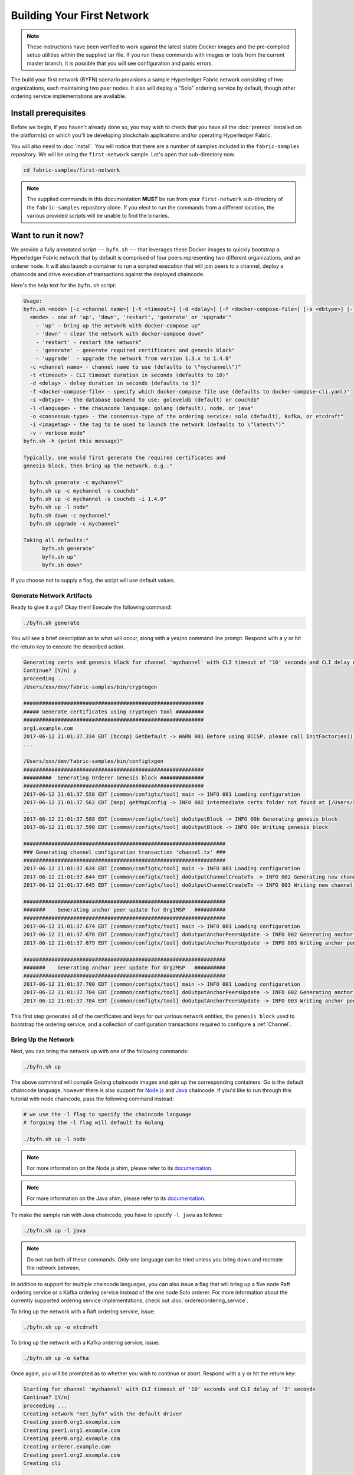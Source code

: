 Building Your First Network
===========================

.. note:: These instructions have been verified to work against the
          latest stable Docker images and the pre-compiled
          setup utilities within the supplied tar file. If you run
          these commands with images or tools from the current master
          branch, it is possible that you will see configuration and panic
          errors.

The build your first network (BYFN) scenario provisions a sample Hyperledger
Fabric network consisting of two organizations, each maintaining two peer
nodes. It also will deploy a "Solo" ordering service by default, though other
ordering service implementations are available.

Install prerequisites
---------------------

Before we begin, if you haven't already done so, you may wish to check that
you have all the :doc:`prereqs` installed on the platform(s) on which you'll be
developing blockchain applications and/or operating Hyperledger Fabric.

You will also need to :doc:`install`. You will notice that there are a number of
samples included in the ``fabric-samples`` repository. We will be using the
``first-network`` sample. Let's open that sub-directory now.

.. code:: bash

  cd fabric-samples/first-network

.. note:: The supplied commands in this documentation **MUST** be run from your
          ``first-network`` sub-directory of the ``fabric-samples`` repository
          clone.  If you elect to run the commands from a different location,
          the various provided scripts will be unable to find the binaries.

Want to run it now?
-------------------

We provide a fully annotated script --- ``byfn.sh`` --- that leverages these Docker
images to quickly bootstrap a Hyperledger Fabric network that by default is
comprised of four peers representing two different organizations, and an orderer
node. It will also launch a container to run a scripted execution that will join
peers to a channel, deploy a chaincode and drive execution of transactions
against the deployed chaincode.

Here's the help text for the ``byfn.sh`` script:

.. code:: bash

  Usage:
  byfn.sh <mode> [-c <channel name>] [-t <timeout>] [-d <delay>] [-f <docker-compose-file>] [-s <dbtype>] [-l <language>] [-o <consensus-type>] [-i <imagetag>] [-v]"
    <mode> - one of 'up', 'down', 'restart', 'generate' or 'upgrade'"
      - 'up' - bring up the network with docker-compose up"
      - 'down' - clear the network with docker-compose down"
      - 'restart' - restart the network"
      - 'generate' - generate required certificates and genesis block"
      - 'upgrade'  - upgrade the network from version 1.3.x to 1.4.0"
    -c <channel name> - channel name to use (defaults to \"mychannel\")"
    -t <timeout> - CLI timeout duration in seconds (defaults to 10)"
    -d <delay> - delay duration in seconds (defaults to 3)"
    -f <docker-compose-file> - specify which docker-compose file use (defaults to docker-compose-cli.yaml)"
    -s <dbtype> - the database backend to use: goleveldb (default) or couchdb"
    -l <language> - the chaincode language: golang (default), node, or java"
    -o <consensus-type> - the consensus-type of the ordering service: solo (default), kafka, or etcdraft"
    -i <imagetag> - the tag to be used to launch the network (defaults to \"latest\")"
    -v - verbose mode"
  byfn.sh -h (print this message)"

  Typically, one would first generate the required certificates and
  genesis block, then bring up the network. e.g.:"

    byfn.sh generate -c mychannel"
    byfn.sh up -c mychannel -s couchdb"
    byfn.sh up -c mychannel -s couchdb -i 1.4.0"
    byfn.sh up -l node"
    byfn.sh down -c mychannel"
    byfn.sh upgrade -c mychannel"

  Taking all defaults:"
  	byfn.sh generate"
  	byfn.sh up"
  	byfn.sh down"

If you choose not to supply a flag, the script will use default values.

Generate Network Artifacts
^^^^^^^^^^^^^^^^^^^^^^^^^^

Ready to give it a go? Okay then! Execute the following command:

.. code:: bash

  ./byfn.sh generate

You will see a brief description as to what will occur, along with a yes/no command line
prompt. Respond with a ``y`` or hit the return key to execute the described action.

.. code:: bash

  Generating certs and genesis block for channel 'mychannel' with CLI timeout of '10' seconds and CLI delay of '3' seconds
  Continue? [Y/n] y
  proceeding ...
  /Users/xxx/dev/fabric-samples/bin/cryptogen

  ##########################################################
  ##### Generate certificates using cryptogen tool #########
  ##########################################################
  org1.example.com
  2017-06-12 21:01:37.334 EDT [bccsp] GetDefault -> WARN 001 Before using BCCSP, please call InitFactories(). Falling back to bootBCCSP.
  ...

  /Users/xxx/dev/fabric-samples/bin/configtxgen
  ##########################################################
  #########  Generating Orderer Genesis block ##############
  ##########################################################
  2017-06-12 21:01:37.558 EDT [common/configtx/tool] main -> INFO 001 Loading configuration
  2017-06-12 21:01:37.562 EDT [msp] getMspConfig -> INFO 002 intermediate certs folder not found at [/Users/xxx/dev/byfn/crypto-config/ordererOrganizations/example.com/msp/intermediatecerts]. Skipping.: [stat /Users/xxx/dev/byfn/crypto-config/ordererOrganizations/example.com/msp/intermediatecerts: no such file or directory]
  ...
  2017-06-12 21:01:37.588 EDT [common/configtx/tool] doOutputBlock -> INFO 00b Generating genesis block
  2017-06-12 21:01:37.590 EDT [common/configtx/tool] doOutputBlock -> INFO 00c Writing genesis block

  #################################################################
  ### Generating channel configuration transaction 'channel.tx' ###
  #################################################################
  2017-06-12 21:01:37.634 EDT [common/configtx/tool] main -> INFO 001 Loading configuration
  2017-06-12 21:01:37.644 EDT [common/configtx/tool] doOutputChannelCreateTx -> INFO 002 Generating new channel configtx
  2017-06-12 21:01:37.645 EDT [common/configtx/tool] doOutputChannelCreateTx -> INFO 003 Writing new channel tx

  #################################################################
  #######    Generating anchor peer update for Org1MSP   ##########
  #################################################################
  2017-06-12 21:01:37.674 EDT [common/configtx/tool] main -> INFO 001 Loading configuration
  2017-06-12 21:01:37.678 EDT [common/configtx/tool] doOutputAnchorPeersUpdate -> INFO 002 Generating anchor peer update
  2017-06-12 21:01:37.679 EDT [common/configtx/tool] doOutputAnchorPeersUpdate -> INFO 003 Writing anchor peer update

  #################################################################
  #######    Generating anchor peer update for Org2MSP   ##########
  #################################################################
  2017-06-12 21:01:37.700 EDT [common/configtx/tool] main -> INFO 001 Loading configuration
  2017-06-12 21:01:37.704 EDT [common/configtx/tool] doOutputAnchorPeersUpdate -> INFO 002 Generating anchor peer update
  2017-06-12 21:01:37.704 EDT [common/configtx/tool] doOutputAnchorPeersUpdate -> INFO 003 Writing anchor peer update

This first step generates all of the certificates and keys for our various
network entities, the ``genesis block`` used to bootstrap the ordering service,
and a collection of configuration transactions required to configure a
:ref:`Channel`.

Bring Up the Network
^^^^^^^^^^^^^^^^^^^^

Next, you can bring the network up with one of the following commands:

.. code:: bash

  ./byfn.sh up

The above command will compile Golang chaincode images and spin up the corresponding
containers. Go is the default chaincode language, however there is also support
for `Node.js <https://fabric-shim.github.io/>`_ and `Java <https://fabric-chaincode-java.github.io/>`_
chaincode. If you'd like to run through this tutorial with node chaincode, pass
the following command instead:

.. code:: bash

  # we use the -l flag to specify the chaincode language
  # forgoing the -l flag will default to Golang

  ./byfn.sh up -l node

.. note:: For more information on the Node.js shim, please refer to its
          `documentation <https://fabric-shim.github.io/ChaincodeInterface.html>`_.

.. note:: For more information on the Java shim, please refer to its
          `documentation <https://fabric-chaincode-java.github.io/org/hyperledger/fabric/shim/Chaincode.html>`_.

Тo make the sample run with Java chaincode, you have to specify ``-l java`` as follows:

.. code:: bash

  ./byfn.sh up -l java

.. note:: Do not run both of these commands. Only one language can be tried unless
          you bring down and recreate the network between.

In addition to support for multiple chaincode languages, you can also issue a
flag that will bring up a five node Raft ordering service or a Kafka ordering
service instead of the one node Solo orderer. For more information about the
currently supported ordering service implementations, check out :doc:`orderer/ordering_service`.

To bring up the network with a Raft ordering service, issue:

.. code:: bash

  ./byfn.sh up -o etcdraft

To bring up the network with a Kafka ordering service, issue:

.. code:: bash

  ./byfn.sh up -o kafka

Once again, you will be prompted as to whether you wish to continue or abort.
Respond with a ``y`` or hit the return key:

.. code:: bash

  Starting for channel 'mychannel' with CLI timeout of '10' seconds and CLI delay of '3' seconds
  Continue? [Y/n]
  proceeding ...
  Creating network "net_byfn" with the default driver
  Creating peer0.org1.example.com
  Creating peer1.org1.example.com
  Creating peer0.org2.example.com
  Creating orderer.example.com
  Creating peer1.org2.example.com
  Creating cli


   ____    _____      _      ____    _____
  / ___|  |_   _|    / \    |  _ \  |_   _|
  \___ \    | |     / _ \   | |_) |   | |
   ___) |   | |    / ___ \  |  _ <    | |
  |____/    |_|   /_/   \_\ |_| \_\   |_|

  Channel name : mychannel
  Creating channel...

The logs will continue from there. This will launch all of the containers, and
then drive a complete end-to-end application scenario. Upon successful
completion, it should report the following in your terminal window:

.. code:: bash

    Query Result: 90
    2017-05-16 17:08:15.158 UTC [main] main -> INFO 008 Exiting.....
    ===================== Query successful on peer1.org2 on channel 'mychannel' =====================

    ===================== All GOOD, BYFN execution completed =====================


     _____   _   _   ____
    | ____| | \ | | |  _ \
    |  _|   |  \| | | | | |
    | |___  | |\  | | |_| |
    |_____| |_| \_| |____/

You can scroll through these logs to see the various transactions. If you don't
get this result, then jump down to the :ref:`Troubleshoot` section and let's see
whether we can help you discover what went wrong.

Bring Down the Network
^^^^^^^^^^^^^^^^^^^^^^

Finally, let's bring it all down so we can explore the network setup one step
at a time. The following will kill your containers, remove the crypto material
and four artifacts, and delete the chaincode images from your Docker Registry:

.. code:: bash

  ./byfn.sh down

Once again, you will be prompted to continue, respond with a ``y`` or hit the return key:

.. code:: bash

  Stopping with channel 'mychannel' and CLI timeout of '10'
  Continue? [Y/n] y
  proceeding ...
  WARNING: The CHANNEL_NAME variable is not set. Defaulting to a blank string.
  WARNING: The TIMEOUT variable is not set. Defaulting to a blank string.
  Removing network net_byfn
  468aaa6201ed
  ...
  Untagged: dev-peer1.org2.example.com-mycc-1.0:latest
  Deleted: sha256:ed3230614e64e1c83e510c0c282e982d2b06d148b1c498bbdcc429e2b2531e91
  ...

If you'd like to learn more about the underlying tooling and bootstrap mechanics,
continue reading.  In these next sections we'll walk through the various steps
and requirements to build a fully-functional Hyperledger Fabric network.

.. note:: The manual steps outlined below assume that the ``FABRIC_LOGGING_SPEC`` in
          the ``cli`` container is set to ``DEBUG``. You can set this by modifying
          the ``docker-compose-cli.yaml`` file in the ``first-network`` directory.
          e.g.

          .. code::

            cli:
              container_name: cli
              image: hyperledger/fabric-tools:$IMAGE_TAG
              tty: true
              stdin_open: true
              environment:
                - GOPATH=/opt/gopath
                - CORE_VM_ENDPOINT=unix:///host/var/run/docker.sock
                - FABRIC_LOGGING_SPEC=DEBUG
                #- FABRIC_LOGGING_SPEC=INFO

Crypto Generator
----------------

We will use the ``cryptogen`` tool to generate the cryptographic material
(x509 certs and signing keys) for our various network entities.  These certificates are
representative of identities, and they allow for sign/verify authentication to
take place as our entities communicate and transact.

How does it work?
^^^^^^^^^^^^^^^^^

Cryptogen consumes a file --- ``crypto-config.yaml`` --- that contains the network
topology and allows us to generate a set of certificates and keys for both the
Organizations and the components that belong to those Organizations.  Each
Organization is provisioned a unique root certificate (``ca-cert``) that binds
specific components (peers and orderers) to that Org.  By assigning each
Organization a unique CA certificate, we are mimicking a typical network where
a participating :ref:`Member` would use its own Certificate Authority.
Transactions and communications within Hyperledger Fabric are signed by an
entity's private key (``keystore``), and then verified by means of a public
key (``signcerts``).

You will notice a ``count`` variable within this file. We use this to specify
the number of peers per Organization; in our case there are two peers per Org.
We won't delve into the minutiae of `x.509 certificates and public key
infrastructure <https://en.wikipedia.org/wiki/Public_key_infrastructure>`_
right now. If you're interested, you can peruse these topics on your own time.

After we run the ``cryptogen`` tool, the generated certificates and keys will be
saved to a folder titled ``crypto-config``. Note that the ``crypto-config.yaml``
file lists five orderers as being tied to the orderer organization. While the
``cryptogen`` tool will create certificates for all five of these orderers, unless
the Raft or Kafka ordering services are being used, only one of these orderers
will be used in a Solo ordering service implementation and be used to create the
system channel and ``mychannel``.

Configuration Transaction Generator
-----------------------------------

The ``configtxgen`` tool is used to create four configuration artifacts:

  * orderer ``genesis block``,
  * channel ``configuration transaction``,
  * and two ``anchor peer transactions`` - one for each Peer Org.

Please see :doc:`commands/configtxgen` for a complete description of this tool's functionality.

The orderer block is the :ref:`Genesis-Block` for the ordering service, and the
channel configuration transaction file is broadcast to the orderer at :ref:`Channel` creation
time.  The anchor peer transactions, as the name might suggest, specify each
Org's :ref:`Anchor-Peer` on this channel.

How does it work?
^^^^^^^^^^^^^^^^^

Configtxgen consumes a file - ``configtx.yaml`` - that contains the definitions
for the sample network. There are three members - one Orderer Org (``OrdererOrg``)
and two Peer Orgs (``Org1`` & ``Org2``) each managing and maintaining two peer nodes.
This file also specifies a consortium - ``SampleConsortium`` - consisting of our
two Peer Orgs.  Pay specific attention to the "Profiles" section at the bottom of
this file. You will notice that we have several unique profiles. A few are worth
noting:

* ``TwoOrgsOrdererGenesis``: generates the genesis block for a Solo ordering
  service.

* ``SampleMultiNodeEtcdRaft``: generates the genesis block for a Raft ordering
  service. Only used if you issue the ``-o`` flag and specify ``etcdraft``.

* ``SampleDevModeKafka``: generates the genesis block for a Kafka ordering
  service. Only used if you issue the ``-o`` flag and specify ``kafka``.

* ``TwoOrgsChannel``: generates the genesis block for our channel, ``mychannel``.

These headers are important, as we will pass them in as arguments when we create
our artifacts.

.. note:: Notice that our ``SampleConsortium`` is defined in
          the system-level profile and then referenced by
          our channel-level profile.  Channels exist within
          the purview of a consortium, and all consortia
          must be defined in the scope of the network at
          large.

This file also contains two additional specifications that are worth
noting. Firstly, we specify the anchor peers for each Peer Org
(``peer0.org1.example.com`` & ``peer0.org2.example.com``).  Secondly, we point to
the location of the MSP directory for each member, in turn allowing us to store the
root certificates for each Org in the orderer genesis block.  This is a critical
concept. Now any network entity communicating with the ordering service can have
its digital signature verified.

Run the tools
-------------

You can manually generate the certificates/keys and the various configuration
artifacts using the ``configtxgen`` and ``cryptogen`` commands. Alternately,
you could try to adapt the byfn.sh script to accomplish your objectives.

Manually generate the artifacts
^^^^^^^^^^^^^^^^^^^^^^^^^^^^^^^

You can refer to the ``generateCerts`` function in the byfn.sh script for the
commands necessary to generate the certificates that will be used for your
network configuration as defined in the ``crypto-config.yaml`` file. However,
for the sake of convenience, we will also provide a reference here.

First let's run the ``cryptogen`` tool.  Our binary is in the ``bin``
directory, so we need to provide the relative path to where the tool resides.

.. code:: bash

    ../bin/cryptogen generate --config=./crypto-config.yaml

You should see the following in your terminal:

.. code:: bash

  org1.example.com
  org2.example.com

The certs and keys (i.e. the MSP material) will be output into a directory - ``crypto-config`` -
at the root of the ``first-network`` directory.

Next, we need to tell the ``configtxgen`` tool where to look for the
``configtx.yaml`` file that it needs to ingest.  We will tell it look in our
present working directory:

.. code:: bash

    export FABRIC_CFG_PATH=$PWD

Then, we'll invoke the ``configtxgen`` tool to create the orderer genesis block:

.. code:: bash

    ../bin/configtxgen -profile TwoOrgsOrdererGenesis -channelID byfn-sys-channel -outputBlock ./channel-artifacts/genesis.block

To output a genesis block for a Raft ordering service, this command should be:

.. code:: bash

  ../bin/configtxgen -profile SampleMultiNodeEtcdRaft -channelID byfn-sys-channel -outputBlock ./channel-artifacts/genesis.block

Note the ``SampleMultiNodeEtcdRaft`` profile being used here.

To output a genesis block for a Kafka ordering service, issue:

.. code:: bash

  ../bin/configtxgen -profile SampleDevModeKafka -channelID byfn-sys-channel -outputBlock ./channel-artifacts/genesis.block

If you are not using Raft or Kafka, you should see an output similar to the
following:

.. code:: bash

  2017-10-26 19:21:56.301 EDT [common/tools/configtxgen] main -> INFO 001 Loading configuration
  2017-10-26 19:21:56.309 EDT [common/tools/configtxgen] doOutputBlock -> INFO 002 Generating genesis block
  2017-10-26 19:21:56.309 EDT [common/tools/configtxgen] doOutputBlock -> INFO 003 Writing genesis block

.. note:: The orderer genesis block and the subsequent artifacts we are about to create
          will be output into the ``channel-artifacts`` directory at the root of this
          project. The `channelID` in the above command is the name of the system channel.

.. _createchanneltx:

Create a Channel Configuration Transaction
^^^^^^^^^^^^^^^^^^^^^^^^^^^^^^^^^^^^^^^^^^

Next, we need to create the channel transaction artifact. Be sure to replace ``$CHANNEL_NAME`` or
set ``CHANNEL_NAME`` as an environment variable that can be used throughout these instructions:

.. code:: bash

    # The channel.tx artifact contains the definitions for our sample channel

    export CHANNEL_NAME=mychannel  && ../bin/configtxgen -profile TwoOrgsChannel -outputCreateChannelTx ./channel-artifacts/channel.tx -channelID $CHANNEL_NAME

Note that you don't have to issue a special command for the channel if you are
using a Raft or Kafka ordering service. The ``TwoOrgsChannel`` profile will use
the ordering service configuration you specified when creating the genesis block
for the network.

If you are not using a Raft or Kafka ordering service, you should see an output
similar to the following in your terminal:

.. code:: bash

  2017-10-26 19:24:05.324 EDT [common/tools/configtxgen] main -> INFO 001 Loading configuration
  2017-10-26 19:24:05.329 EDT [common/tools/configtxgen] doOutputChannelCreateTx -> INFO 002 Generating new channel configtx
  2017-10-26 19:24:05.329 EDT [common/tools/configtxgen] doOutputChannelCreateTx -> INFO 003 Writing new channel tx

Next, we will define the anchor peer for Org1 on the channel that we are
constructing. Again, be sure to replace ``$CHANNEL_NAME`` or set the environment
variable for the following commands.  The terminal output will mimic that of the
channel transaction artifact:

.. code:: bash

    ../bin/configtxgen -profile TwoOrgsChannel -outputAnchorPeersUpdate ./channel-artifacts/Org1MSPanchors.tx -channelID $CHANNEL_NAME -asOrg Org1MSP

Now, we will define the anchor peer for Org2 on the same channel:

.. code:: bash

    ../bin/configtxgen -profile TwoOrgsChannel -outputAnchorPeersUpdate ./channel-artifacts/Org2MSPanchors.tx -channelID $CHANNEL_NAME -asOrg Org2MSP

Start the network
-----------------

.. note:: If you ran the ``byfn.sh`` example above previously, be sure that you
          have brought down the test network before you proceed (see
          `Bring Down the Network`_).

We will leverage a script to spin up our network. The
docker-compose file references the images that we have previously downloaded,
and bootstraps the orderer with our previously generated ``genesis.block``.

We want to go through the commands manually in order to expose the
syntax and functionality of each call.

First let's start our network:

.. code:: bash

    docker-compose -f docker-compose-cli.yaml up -d

If you want to see the realtime logs for your network, then do not supply the ``-d`` flag.
If you let the logs stream, then you will need to open a second terminal to execute the CLI calls.

.. _peerenvvars:

Create & Join Channel
^^^^^^^^^^^^^^^^^^^^^

Recall that we created the channel configuration transaction using the
``configtxgen`` tool in the :ref:`createchanneltx` section, above. You can
repeat that process to create additional channel configuration transactions,
using the same or different profiles in the ``configtx.yaml`` that you pass
to the ``configtxgen`` tool. Then you can repeat the process defined in this
section to establish those other channels in your network.

We will enter the CLI container using the ``docker exec`` command:

.. code:: bash

        docker exec -it cli bash

If successful you should see the following:

.. code:: bash

        root@0d78bb69300d:/opt/gopath/src/github.com/hyperledger/fabric/peer#

For the following CLI commands against ``peer0.org1.example.com`` to work, we need
to preface our commands with the four environment variables given below.  These
variables for ``peer0.org1.example.com`` are baked into the CLI container,
therefore we can operate without passing them. **HOWEVER**, if you want to send
calls to other peers or the orderer, keep the CLI container defaults targeting
``peer0.org1.example.com``, but override the environment variables as seen in the
example below when you make any CLI calls:

.. code:: bash

    # Environment variables for PEER0

    CORE_PEER_MSPCONFIGPATH=/opt/gopath/src/github.com/hyperledger/fabric/peer/crypto/peerOrganizations/org1.example.com/users/Admin@org1.example.com/msp
    CORE_PEER_ADDRESS=peer0.org1.example.com:7051
    CORE_PEER_LOCALMSPID="Org1MSP"
    CORE_PEER_TLS_ROOTCERT_FILE=/opt/gopath/src/github.com/hyperledger/fabric/peer/crypto/peerOrganizations/org1.example.com/peers/peer0.org1.example.com/tls/ca.crt

Next, we are going to pass in the generated channel configuration transaction
artifact that we created in the :ref:`createchanneltx` section (we called
it ``channel.tx``) to the orderer as part of the create channel request.

We specify our channel name with the ``-c`` flag and our channel configuration
transaction with the ``-f`` flag. In this case it is ``channel.tx``, however
you can mount your own configuration transaction with a different name.  Once again
we will set the ``CHANNEL_NAME`` environment variable within our CLI container so that
we don't have to explicitly pass this argument. Channel names must be all lower
case, less than 250 characters long and match the regular expression
``[a-z][a-z0-9.-]*``.

.. code:: bash

        export CHANNEL_NAME=mychannel

        # the channel.tx file is mounted in the channel-artifacts directory within your CLI container
        # as a result, we pass the full path for the file
        # we also pass the path for the orderer ca-cert in order to verify the TLS handshake
        # be sure to export or replace the $CHANNEL_NAME variable appropriately

        peer channel create -o orderer.example.com:7050 -c $CHANNEL_NAME -f ./channel-artifacts/channel.tx --tls --cafile /opt/gopath/src/github.com/hyperledger/fabric/peer/crypto/ordererOrganizations/example.com/orderers/orderer.example.com/msp/tlscacerts/tlsca.example.com-cert.pem

.. note:: Notice the ``--cafile`` that we pass as part of this command.  It is
          the local path to the orderer's root cert, allowing us to verify the
          TLS handshake.

This command returns a genesis block - ``<CHANNEL_NAME.block>`` - which we will use to join the channel.
It contains the configuration information specified in ``channel.tx``  If you have not
made any modifications to the default channel name, then the command will return you a
proto titled ``mychannel.block``.

.. note:: You will remain in the CLI container for the remainder of
          these manual commands. You must also remember to preface all commands
          with the corresponding environment variables when targeting a peer other than
          ``peer0.org1.example.com``.

Now let's join ``peer0.org1.example.com`` to the channel.

.. code:: bash

        # By default, this joins ``peer0.org1.example.com`` only
        # the <CHANNEL_NAME.block> was returned by the previous command
        # if you have not modified the channel name, you will join with mychannel.block
        # if you have created a different channel name, then pass in the appropriately named block

         peer channel join -b mychannel.block

You can make other peers join the channel as necessary by making appropriate
changes in the four environment variables we used in the :ref:`peerenvvars`
section, above.

Rather than join every peer, we will simply join ``peer0.org2.example.com`` so that
we can properly update the anchor peer definitions in our channel.  Since we are
overriding the default environment variables baked into the CLI container, this full
command will be the following:

.. code:: bash

  CORE_PEER_MSPCONFIGPATH=/opt/gopath/src/github.com/hyperledger/fabric/peer/crypto/peerOrganizations/org2.example.com/users/Admin@org2.example.com/msp CORE_PEER_ADDRESS=peer0.org2.example.com:9051 CORE_PEER_LOCALMSPID="Org2MSP" CORE_PEER_TLS_ROOTCERT_FILE=/opt/gopath/src/github.com/hyperledger/fabric/peer/crypto/peerOrganizations/org2.example.com/peers/peer0.org2.example.com/tls/ca.crt peer channel join -b mychannel.block

Alternatively, you could choose to set these environment variables individually
rather than passing in the entire string.  Once they've been set, you simply need
to issue the ``peer channel join`` command again and the CLI container will act
on behalf of ``peer0.org2.example.com``.

Update the anchor peers
^^^^^^^^^^^^^^^^^^^^^^^

The following commands are channel updates and they will propagate to the definition
of the channel.  In essence, we adding additional configuration information on top
of the channel's genesis block.  Note that we are not modifying the genesis block, but
simply adding deltas into the chain that will define the anchor peers.

Update the channel definition to define the anchor peer for Org1 as ``peer0.org1.example.com``:

.. code:: bash

  peer channel update -o orderer.example.com:7050 -c $CHANNEL_NAME -f ./channel-artifacts/Org1MSPanchors.tx --tls --cafile /opt/gopath/src/github.com/hyperledger/fabric/peer/crypto/ordererOrganizations/example.com/orderers/orderer.example.com/msp/tlscacerts/tlsca.example.com-cert.pem

Now update the channel definition to define the anchor peer for Org2 as ``peer0.org2.example.com``.
Identically to the ``peer channel join`` command for the Org2 peer, we will need to
preface this call with the appropriate environment variables.

.. code:: bash

  CORE_PEER_MSPCONFIGPATH=/opt/gopath/src/github.com/hyperledger/fabric/peer/crypto/peerOrganizations/org2.example.com/users/Admin@org2.example.com/msp CORE_PEER_ADDRESS=peer0.org2.example.com:9051 CORE_PEER_LOCALMSPID="Org2MSP" CORE_PEER_TLS_ROOTCERT_FILE=/opt/gopath/src/github.com/hyperledger/fabric/peer/crypto/peerOrganizations/org2.example.com/peers/peer0.org2.example.com/tls/ca.crt peer channel update -o orderer.example.com:7050 -c $CHANNEL_NAME -f ./channel-artifacts/Org2MSPanchors.tx --tls --cafile /opt/gopath/src/github.com/hyperledger/fabric/peer/crypto/ordererOrganizations/example.com/orderers/orderer.example.com/msp/tlscacerts/tlsca.example.com-cert.pem

.. _install-define-chaincode:

Install and define a chaincode
^^^^^^^^^^^^^^^^^^^^^^^^^^^^^^

.. note:: We will utilize a simple existing chaincode. To learn how to write
          your own chaincode, see the :doc:`chaincode4ade` tutorial.

.. note:: These instructions use the Fabric chaincode lifecycle introduced as an
          Alpha feature in Fabric v2.0. If you would like to use the previous
          lifecycle to install and instantiate a chaincode, visit the v1.4
          version of the `Building your first network tutorial <https://hyperledger-fabric.readthedocs.io/en/release-1.4/build_network.html>`__.

Applications interact with the blockchain ledger through ``chaincode``.
Therefore we need to install a chaincode on every peer that will execute and
endorse our transactions. However, before we can interact with our chaincode,
the members of the channel need to agree on a chaincode definition that
establishes chaincode governance.

We need to package the chaincode before it can be installed on our peers. For
each package you create, you need to provide a chaincode package label as a
description of the chaincode. Use the following commands to package a sample
Go, Node.js or Java chaincode.

**Golang**

.. code:: bash

    # this packages a Golang chaincode.
    # make note of the --lang flag to indicate "golang" chaincode
    # for go chaincode --path takes the relative path from $GOPATH/src
    # The --label flag is used to create the package label
    peer lifecycle chaincode package mycc.tar.gz --path github.com/hyperledger/fabric-samples/chaincode/abstore/go/ --lang golang --label mycc_1

**Node.js**

.. code:: bash

    # this packages a Node.js chaincode
    # make note of the --lang flag to indicate "node" chaincode
    # for node chaincode --path takes the absolute path to the node.js chaincode
    # The --label flag is used to create the package label
    peer lifecycle chaincode package mycc.tar.gz --path /opt/gopath/src/github.com/hyperledger/fabric-samples/chaincode/abstore/node/ --lang node --label mycc_1

**Java**

.. code:: bash

    # this packages a java chaincode
    # make note of the --lang flag to indicate "java" chaincode
    # for java chaincode --path takes the absolute path to the java chaincode
    # The --label flag is used to create the package label
    peer lifecycle chaincode package mycc.tar.gz --path /opt/gopath/src/github.com/hyperledger/fabric-samples/chaincode/abstore/java/ --lang java --label mycc_1

Each of the above commands will create a chaincode package named ``mycc.tar.gz`,
which we can use to install the chaincode on our peers. Issue the following
command to install the package on peer0 of Org1.

.. code:: bash

    # this command installs a chaincode package on your peer
    peer lifecycle chaincode install mycc.tar.gz

A successful install command will return a chaincode package identifier. You
should see output similar to the following:

.. code:: bash

    2019-03-13 13:48:53.691 UTC [cli.lifecycle.chaincode] submitInstallProposal -> INFO 001 Installed remotely: response:<status:200 payload:"\nEmycc_1:3a8c52d70c36313cfebbaf09d8616e7a6318ababa01c7cbe40603c373bcfe173" >
    2019-03-13 13:48:53.691 UTC [cli.lifecycle.chaincode] submitInstallProposal -> INFO 002 Chaincode code package identifier: mycc_1:3a8c52d70c36313cfebbaf09d8616e7a6318ababa01c7cbe40603c373bcfe173

You can also find the chaincode package identifier by querying your peer for
information about the packages you have installed.

.. code:: bash

    # this returns the details of the packages installed on your peers
    peer lifecycle chaincode queryinstalled

The command above will return the same package identifier as the install command.
You should see output similar to the following:

.. code:: bash

      Get installed chaincodes on peer:
      Package ID: mycc_1:3a8c52d70c36313cfebbaf09d8616e7a6318ababa01c7cbe40603c373bcfe173, Label: mycc_1

We are going to need the package ID for future commands, so let's go ahead and
save it as an environment variable. Paste the package ID returned by the
`peer lifecycle chaincode queryinstalled` command into the command below. The
package ID may not be the same for all users, so you need to complete this step
using the package ID returned from your console.

.. code:: bash

   # Save the package ID as an environment variable.

   CC_PACKAGE_ID=mycc_1:3a8c52d70c36313cfebbaf09d8616e7a6318ababa01c7cbe40603c373bcfe173

The endorsement policy of ``mycc`` will be set to require endorsements from a
peer in both Org1 and Org2. Therefore, we also need to install the chaincode on
a peer in Org2.

Modify the following four environment variables to issue the install command
as Org2:

.. code:: bash

   # Environment variables for PEER0 in Org2

   CORE_PEER_MSPCONFIGPATH=/opt/gopath/src/github.com/hyperledger/fabric/peer/crypto/peerOrganizations/org2.example.com/users/Admin@org2.example.com/msp
   CORE_PEER_ADDRESS=peer0.org2.example.com:9051
   CORE_PEER_LOCALMSPID="Org2MSP"
   CORE_PEER_TLS_ROOTCERT_FILE=/opt/gopath/src/github.com/hyperledger/fabric/peer/crypto/peerOrganizations/org2.example.com/peers/peer0.org2.example.com/tls/ca.crt

Now install the chaincode package onto peer0 of Org2. The following command
will install the chaincode and return same identifier as the install command we
issued as Org1.

.. code:: bash

    # this installs a chaincode package on your peer
    peer lifecycle chaincode install mycc.tar.gz

After you install the package, you need to approve a chaincode definition
for your organization. The chaincode definition includes the important
parameters of chaincode governance, including the chaincode name and version.
The definition also includes the package identifier used to associate the
chaincode package installed on your peers with a chaincode definition approved
by your organization.

Because we set the environment variables to operate as Org2, we can use the
following command to approve a definition of the ``mycc`` chaincode for
Org2. The approval is distributed within each organization using gossip, so
the command does not need to target every peer within an organization.

.. code:: bash

    # this approves a chaincode definition for your org
    # make note of the --package-id flag that provides the package ID
    # use the --init-required flag to request the ``Init`` function be invoked to initialize the chaincode
    peer lifecycle chaincode approveformyorg --channelID $CHANNEL_NAME --name mycc --version 1.0 --init-required --package-id $CC_PACKAGE_ID --sequence 1 --tls true --cafile /opt/gopath/src/github.com/hyperledger/fabric/peer/crypto/ordererOrganizations/example.com/orderers/orderer.example.com/msp/tlscacerts/tlsca.example.com-cert.pem --waitForEvent

We could have provided a ``--signature-policy`` or ``--channel-config-policy``
argument to the command above to set the chaincode endorsement policy. The
endorsement policy specifies how many peers belonging to different channel
members need to validate a transaction against a given chaincode. Because we did
not set a policy, the definition of ``mycc`` will use the default endorsement
policy, which requires that a transaction be endorsed by a majority of channel
members present when the transaction is submitted. This implies that if new
organizations are added to or removed from the channel, the endorsement policy
is updated automatically to require more or fewer endorsements. In this tutorial,
the default policy will require an endorsement from a peer belonging to Org1
**AND** Org2 (i.e. two endorsements). See the :doc:`endorsement-policies`
documentation for more details on policy implementation.

All organizations need to agree on the definition before they can use the
chaincode. Modify the following four environment variables to operate as Org1:

.. code:: bash

    # Environment variables for PEER0

    CORE_PEER_MSPCONFIGPATH=/opt/gopath/src/github.com/hyperledger/fabric/peer/crypto/peerOrganizations/org1.example.com/users/Admin@org1.example.com/msp
    CORE_PEER_ADDRESS=peer0.org1.example.com:7051
    CORE_PEER_LOCALMSPID="Org1MSP"
    CORE_PEER_TLS_ROOTCERT_FILE=/opt/gopath/src/github.com/hyperledger/fabric/peer/crypto/peerOrganizations/org1.example.com/peers/peer0.org1.example.com/tls/ca.crt

You can now approve a definition for the ``mycc`` chaincode as Org1. Chaincode is
approved at the organization level. You can issue the command once even if you
have multiple peers.

.. code:: bash

    # this defines a chaincode for your org
    # make note of the --package-id flag that provides the package ID
    # use the --init-required flag to request the Init function be invoked to initialize the chaincode
    peer lifecycle chaincode approveformyorg --channelID $CHANNEL_NAME --name mycc --version 1.0 --init-required --package-id $CC_PACKAGE_ID --sequence 1 --tls true --cafile /opt/gopath/src/github.com/hyperledger/fabric/peer/crypto/ordererOrganizations/example.com/orderers/orderer.example.com/msp/tlscacerts/tlsca.example.com-cert.pem --waitForEvent

Once a sufficient number of channel members have approved a chaincode definition,
one member can commit the definition to the channel. By default a majority of
channel members need to approve a definition before it can be committed. It is
possible to discover the approval status for the chanincode definition across all
organizations by issuing the following query:

.. code:: bash

    # the flags used for this command are identical to those used for approveformyorg
    # except for --package-id which is not required since it is not stored as part of
    # the definition
    peer lifecycle chaincode queryapprovalstatus --channelID $CHANNEL_NAME --name mycc --version 1.0 --init-required --sequence 1 --tls true --cafile /opt/gopath/src/github.com/hyperledger/fabric/peer/crypto/ordererOrganizations/example.com/orderers/orderer.example.com/msp/tlscacerts/tlsca.example.com-cert.pem

The command will produce as output a JSON map showing if the organizations in the
channel have approved the chaincode definition provided in the queryapprovalstatus
command. In this case, given that both organizations have approved, we obtain:

.. code:: bash

    {
            "Approved": {
                    "Org1MSP": true,
                    "Org2MSP": true
            }
    }

Since both channel members have approved the definition, we can now commit it to
the channel using the following command. You can issue this command as either
Org1 or Org2. Note that the transaction targets peers in Org1 and Org2 to
collect endorsements.

.. code:: bash

    # this commits the chaincode definition to the channel
    peer lifecycle chaincode commit -o orderer.example.com:7050 --channelID $CHANNEL_NAME --name mycc --version 1.0 --sequence 1 --init-required --tls true --cafile /opt/gopath/src/github.com/hyperledger/fabric/peer/crypto/ordererOrganizations/example.com/orderers/orderer.example.com/msp/tlscacerts/tlsca.example.com-cert.pem --peerAddresses peer0.org1.example.com:7051 --tlsRootCertFiles /opt/gopath/src/github.com/hyperledger/fabric/peer/crypto/peerOrganizations/org1.example.com/peers/peer0.org1.example.com/tls/ca.crt --peerAddresses peer0.org2.example.com:9051 --tlsRootCertFiles /opt/gopath/src/github.com/hyperledger/fabric/peer/crypto/peerOrganizations/org2.example.com/peers/peer0.org2.example.com/tls/ca.crt --waitForEvent

Invoking the chaincode
^^^^^^^^^^^^^^^^^^^^^^

After a chaincode definition has been committed to a channel, we are ready to
invoke the chaincode and start interacting with the ledger. We requested the
execution of the ``Init`` function in the chaincode definition using the
``--init-required`` flag. As a result, we need to pass the ``--isInit`` flag to
its first invocation and supply the arguments to the ``Init`` function. Issue the
following command to initialize the chaincode and put the initial data on the
ledger.

.. code:: bash

    # be sure to set the -C and -n flags appropriately
    # use the --isInit flag if you are invoking an Init function
    peer chaincode invoke -o orderer.example.com:7050 --isInit --tls true --cafile /opt/gopath/src/github.com/hyperledger/fabric/peer/crypto/ordererOrganizations/example.com/orderers/orderer.example.com/msp/tlscacerts/tlsca.example.com-cert.pem -C $CHANNEL_NAME -n mycc --peerAddresses peer0.org1.example.com:7051 --tlsRootCertFiles /opt/gopath/src/github.com/hyperledger/fabric/peer/crypto/peerOrganizations/org1.example.com/peers/peer0.org1.example.com/tls/ca.crt --peerAddresses peer0.org2.example.com:9051 --tlsRootCertFiles /opt/gopath/src/github.com/hyperledger/fabric/peer/crypto/peerOrganizations/org2.example.com/peers/peer0.org2.example.com/tls/ca.crt -c '{"Args":["Init","a","100","b","100"]}' --waitForEvent

The first invoke will start the chaincode container. We may need to wait for the
container to start. Node.js images will take longer.

Query
^^^^^

Let's query the chaincode to make sure that the container was properly started
and the state DB was populated. The syntax for query is as follows:

.. code:: bash

  # be sure to set the -C and -n flags appropriately

  peer chaincode query -C $CHANNEL_NAME -n mycc -c '{"Args":["query","a"]}'

Invoke
^^^^^^

Now let’s move ``10`` from ``a`` to ``b``. This transaction will cut a new block
and update the state DB. The syntax for invoke is as follows:

.. code:: bash

  # be sure to set the -C and -n flags appropriately
  peer chaincode invoke -o orderer.example.com:7050 --tls true --cafile /opt/gopath/src/github.com/hyperledger/fabric/peer/crypto/ordererOrganizations/example.com/orderers/orderer.example.com/msp/tlscacerts/tlsca.example.com-cert.pem -C $CHANNEL_NAME -n mycc --peerAddresses peer0.org1.example.com:7051 --tlsRootCertFiles /opt/gopath/src/github.com/hyperledger/fabric/peer/crypto/peerOrganizations/org1.example.com/peers/peer0.org1.example.com/tls/ca.crt --peerAddresses peer0.org2.example.com:9051 --tlsRootCertFiles /opt/gopath/src/github.com/hyperledger/fabric/peer/crypto/peerOrganizations/org2.example.com/peers/peer0.org2.example.com/tls/ca.crt -c '{"Args":["invoke","a","b","10"]}' --waitForEvent

Query
^^^^^

Let's confirm that our previous invocation executed properly. We initialized the
key ``a`` with a value of ``100`` and just removed ``10`` with our previous
invocation. Therefore, a query against ``a`` should return ``90``. The syntax
for query is as follows.

.. code:: bash

  # be sure to set the -C and -n flags appropriately

  peer chaincode query -C $CHANNEL_NAME -n mycc -c '{"Args":["query","a"]}'

We should see the following:

.. code:: bash

   Query Result: 90

Install the chaincode on an additional peer
^^^^^^^^^^^^^^^^^^^^^^^^^^^^^^^^^^^^^^^^^^^

If you want additional peers to interact with the ledger, then you will need to
join them to the channel and install the same chaincode package on the peers.
You only need to approve the chaincode definition once from your organization.
A chaincode container will be launched for each peer as soon as they try to
interact with that specific chaincode. Again, be cognizant of the fact that the
Node.js images will be slower to build and start upon the first invoke.

We will install the chaincode on a third peer, peer1 in Org2. Modify the
following four environment variables to issue the install command against peer1
in Org2:

.. code:: bash

   # Environment variables for PEER1 in Org2

   CORE_PEER_MSPCONFIGPATH=/opt/gopath/src/github.com/hyperledger/fabric/peer/crypto/peerOrganizations/org2.example.com/users/Admin@org2.example.com/msp
   CORE_PEER_ADDRESS=peer1.org2.example.com:10051
   CORE_PEER_LOCALMSPID="Org2MSP"
   CORE_PEER_TLS_ROOTCERT_FILE=/opt/gopath/src/github.com/hyperledger/fabric/peer/crypto/peerOrganizations/org2.example.com/peers/peer1.org2.example.com/tls/ca.crt

Now install the ``mycc`` package on peer1 of Org2:

.. code:: bash

    # this command installs a chaincode package on your peer
    peer lifecycle chaincode install mycc.tar.gz

Query
^^^^^

Let's confirm that we can issue the query to Peer1 in Org2. We initialized the
key ``a`` with a value of ``100`` and just removed ``10`` with our previous
invocation. Therefore, a query against ``a`` should still return ``90``.

Peer1 in Org2 must first join the channel before it can respond to queries. The
channel can be joined by issuing the following command:

.. code:: bash

  CORE_PEER_MSPCONFIGPATH=/opt/gopath/src/github.com/hyperledger/fabric/peer/crypto/peerOrganizations/org2.example.com/users/Admin@org2.example.com/msp CORE_PEER_ADDRESS=peer1.org2.example.com:10051 CORE_PEER_LOCALMSPID="Org2MSP" CORE_PEER_TLS_ROOTCERT_FILE=/opt/gopath/src/github.com/hyperledger/fabric/peer/crypto/peerOrganizations/org2.example.com/peers/peer1.org2.example.com/tls/ca.crt peer channel join -b mychannel.block

After the join command returns, the query can be issued. The syntax for query is
as follows.

.. code:: bash

  # be sure to set the -C and -n flags appropriately

  peer chaincode query -C $CHANNEL_NAME -n mycc -c '{"Args":["query","a"]}'

We should see the following:

.. code:: bash

   Query Result: 90

If you received an error, it may be because it takes a few seconds for the
peer to join and catch up to the current blockchain height. You may
re-query as needed. Feel free to perform additional invokes as well.

.. _behind-scenes:

What's happening behind the scenes?
^^^^^^^^^^^^^^^^^^^^^^^^^^^^^^^^^^^

.. note:: These steps describe the scenario in which
          ``script.sh`` is run by './byfn.sh up'.  Clean your network
          with ``./byfn.sh down`` and ensure
          this command is active.  Then use the same
          docker-compose prompt to launch your network again

-  A script - ``script.sh`` - is baked inside the CLI container. The
   script drives the ``createChannel`` command against the supplied channel name
   and uses the channel.tx file for channel configuration.

-  The output of ``createChannel`` is a genesis block -
   ``<your_channel_name>.block`` - which gets stored on the peers' file systems and contains
   the channel configuration specified from channel.tx.

-  The ``joinChannel`` command is exercised for all four peers, which takes as
   input the previously generated genesis block.  This command instructs the
   peers to join ``<your_channel_name>`` and create a chain starting with ``<your_channel_name>.block``.

-  Now we have a channel consisting of four peers, and two
   organizations.  This is our ``TwoOrgsChannel`` profile.

-  ``peer0.org1.example.com`` and ``peer1.org1.example.com`` belong to Org1;
   ``peer0.org2.example.com`` and ``peer1.org2.example.com`` belong to Org2

-  These relationships are defined through the ``crypto-config.yaml`` and
   the MSP path is specified in our docker compose.

-  The anchor peers for Org1MSP (``peer0.org1.example.com``) and
   Org2MSP (``peer0.org2.example.com``) are then updated.  We do this by passing
   the ``Org1MSPanchors.tx`` and ``Org2MSPanchors.tx`` artifacts to the ordering
   service along with the name of our channel.

-  A chaincode - **abstore** - is packaged and installed on ``peer0.org1.example.com``
   and ``peer0.org2.example.com``

-  The chaincode is then separately approved by Org1 and Org2, and then committed
   on the channel. Since an endorsement policy was not specified, the channel's
   default endorsement policy of a majority of organizations will get utilized,
   meaning that any transaction must be endorsed by a peer tied to Org1 and Org2.

-  The chaincode Init is then called which starts the container for the target peer,
   and initializes the key value pairs associated with the chaincode.  The initial
   values for this example are ["a","100" "b","200"]. This first invoke results
   in a container by the name of ``dev-peer0.org2.example.com-mycc-1.0`` starting.

-  A query against the value of "a" is issued to ``peer0.org2.example.com``.
   A container for Org2 peer0 by the name of ``dev-peer0.org2.example.com-mycc-1.0``
   was started when the chaincode was instantiated. The result
   of the query is returned. No write operations have occurred, so
   a query against "a" will still return a value of "100".

-  An invoke is sent to ``peer0.org1.example.com`` and ``peer0.org2.example.com``
   to move "10" from "a" to "b"

-  A query is sent to ``peer0.org2.example.com`` for the value of "a". A
   value of 90 is returned, correctly reflecting the previous
   transaction during which the value for key "a" was modified by 10.

-  The chaincode - **abstore** - is installed on ``peer1.org2.example.com``

-  A query is sent to ``peer1.org2.example.com`` for the value of "a". This starts a
   third chaincode container by the name of ``dev-peer1.org2.example.com-mycc-1.0``. A
   value of 90 is returned, correctly reflecting the previous
   transaction during which the value for key "a" was modified by 10.

What does this demonstrate?
^^^^^^^^^^^^^^^^^^^^^^^^^^^

Chaincode **MUST** be installed on a peer in order for it to
successfully perform read/write operations against the ledger.
Furthermore, a chaincode container is not started for a peer until an ``init`` or
traditional transaction - read/write - is performed against that chaincode (e.g. query for
the value of "a"). The transaction causes the container to start. Also,
all peers in a channel maintain an exact copy of the ledger which
comprises the blockchain to store the immutable, sequenced record in
blocks, as well as a state database to maintain a snapshot of the current state.
This includes those peers that do not have chaincode installed on them
(like ``peer1.org1.example.com`` in the above example) . Finally, the chaincode is accessible
after it is installed (like ``peer1.org2.example.com`` in the above example) because its
definition has already been committed on the channel.

How do I see these transactions?
^^^^^^^^^^^^^^^^^^^^^^^^^^^^^^^^

Check the logs for the CLI Docker container.

.. code:: bash

        docker logs -f cli

You should see the following output:

.. code:: bash

      2017-05-16 17:08:01.366 UTC [msp] GetLocalMSP -> DEBU 004 Returning existing local MSP
      2017-05-16 17:08:01.366 UTC [msp] GetDefaultSigningIdentity -> DEBU 005 Obtaining default signing identity
      2017-05-16 17:08:01.366 UTC [msp/identity] Sign -> DEBU 006 Sign: plaintext: 0AB1070A6708031A0C08F1E3ECC80510...6D7963631A0A0A0571756572790A0161
      2017-05-16 17:08:01.367 UTC [msp/identity] Sign -> DEBU 007 Sign: digest: E61DB37F4E8B0D32C9FE10E3936BA9B8CD278FAA1F3320B08712164248285C54
      Query Result: 90
      2017-05-16 17:08:15.158 UTC [main] main -> INFO 008 Exiting.....
      ===================== Query successful on peer1.org2 on channel 'mychannel' =====================

      ===================== All GOOD, BYFN execution completed =====================


       _____   _   _   ____
      | ____| | \ | | |  _ \
      |  _|   |  \| | | | | |
      | |___  | |\  | | |_| |
      |_____| |_| \_| |____/

You can scroll through these logs to see the various transactions.

How can I see the chaincode logs?
^^^^^^^^^^^^^^^^^^^^^^^^^^^^^^^^^

Inspect the individual chaincode containers to see the separate
transactions executed against each container. Here is the combined
output from each container:

.. code:: bash

        $ docker logs dev-peer0.org2.example.com-mycc-1.0
        04:30:45.947 [BCCSP_FACTORY] DEBU : Initialize BCCSP [SW]
        ex02 Init
        Aval = 100, Bval = 200

        $ docker logs dev-peer0.org1.example.com-mycc-1.0
        04:31:10.569 [BCCSP_FACTORY] DEBU : Initialize BCCSP [SW]
        ex02 Invoke
        Query Response:{"Name":"a","Amount":"100"}
        ex02 Invoke
        Aval = 90, Bval = 210

        $ docker logs dev-peer1.org2.example.com-mycc-1.0
        04:31:30.420 [BCCSP_FACTORY] DEBU : Initialize BCCSP [SW]
        ex02 Invoke
        Query Response:{"Name":"a","Amount":"90"}

You can also see the peer logs to view chaincode invoke messages
and block commit messages:

.. code:: bash

          $ docker logs peer0.org1.example.com

Understanding the Docker Compose topology
-----------------------------------------

The BYFN sample offers us two flavors of Docker Compose files, both of which
are extended from the ``docker-compose-base.yaml`` (located in the ``base``
folder).  Our first flavor, ``docker-compose-cli.yaml``, provides us with a
CLI container, along with an orderer, four peers.  We use this file
for the entirety of the instructions on this page.

.. note:: the remainder of this section covers a docker-compose file designed for the
          SDK.  Refer to the `Node SDK <https://github.com/hyperledger/fabric-sdk-node>`__
          repo for details on running these tests.

The second flavor, ``docker-compose-e2e.yaml``, is constructed to run end-to-end tests
using the Node.js SDK.  Aside from functioning with the SDK, its primary differentiation
is that there are containers for the fabric-ca servers.  As a result, we are able
to send REST calls to the organizational CAs for user registration and enrollment.

If you want to use the ``docker-compose-e2e.yaml`` without first running the
byfn.sh script, then we will need to make four slight modifications.
We need to point to the private keys for our Organization's CA's.  You can locate
these values in your crypto-config folder.  For example, to locate the private
key for Org1 we would follow this path - ``crypto-config/peerOrganizations/org1.example.com/ca/``.
The private key is a long hash value followed by ``_sk``.  The path for Org2
would be - ``crypto-config/peerOrganizations/org2.example.com/ca/``.

In the ``docker-compose-e2e.yaml`` update the FABRIC_CA_SERVER_TLS_KEYFILE variable
for ca0 and ca1.  You also need to edit the path that is provided in the command
to start the ca server.  You are providing the same private key twice for each
CA container.

Using CouchDB
-------------

The state database can be switched from the default (goleveldb) to CouchDB.
The same chaincode functions are available with CouchDB, however, there is the
added ability to perform rich and complex queries against the state database
data content contingent upon the chaincode data being modeled as JSON.

To use CouchDB instead of the default database (goleveldb), follow the same
procedures outlined earlier for generating the artifacts, except when starting
the network pass ``docker-compose-couch.yaml`` as well:

.. code:: bash

    docker-compose -f docker-compose-cli.yaml -f docker-compose-couch.yaml up -d

**abstore** should now work using CouchDB underneath.

.. note::  If you choose to implement mapping of the fabric-couchdb container
           port to a host port, please make sure you are aware of the security
           implications. Mapping of the port in a development environment makes the
           CouchDB REST API available, and allows the
           visualization of the database via the CouchDB web interface (Fauxton).
           Production environments would likely refrain from implementing port mapping in
           order to restrict outside access to the CouchDB containers.

You can use **abstore** chaincode against the CouchDB state database
using the steps outlined above, however in order to exercise the CouchDB query
capabilities you will need to use a chaincode that has data modeled as JSON,
(e.g. **marbles02**). You can locate the **marbles02** chaincode in the
``fabric/examples/chaincode/go`` directory.

We will follow the same process to create and join the channel as outlined in the
:ref:`peerenvvars` section above.  Once you have joined your peer(s) to the
channel, use the following steps to interact with the **marbles02** chaincode:

-  Install and instantiate the chaincode on ``peer0.org1.example.com``:

.. code:: bash

       # be sure to modify the $CHANNEL_NAME variable accordingly for the instantiate command

       peer chaincode install -n marbles -v 1.0 -p github.com/hyperledger/fabric-samples/chaincode/marbles02/go
       peer chaincode instantiate -o orderer.example.com:7050 --tls --cafile /opt/gopath/src/github.com/hyperledger/fabric/peer/crypto/ordererOrganizations/example.com/orderers/orderer.example.com/msp/tlscacerts/tlsca.example.com-cert.pem -C $CHANNEL_NAME -n marbles -v 1.0 -c '{"Args":["init"]}' -P "OR ('Org0MSP.peer','Org1MSP.peer')"

-  Create some marbles and move them around:

.. code:: bash

        # be sure to modify the $CHANNEL_NAME variable accordingly

        peer chaincode invoke -o orderer.example.com:7050 --tls --cafile /opt/gopath/src/github.com/hyperledger/fabric/peer/crypto/ordererOrganizations/example.com/orderers/orderer.example.com/msp/tlscacerts/tlsca.example.com-cert.pem -C $CHANNEL_NAME -n marbles -c '{"Args":["initMarble","marble1","blue","35","tom"]}'
        peer chaincode invoke -o orderer.example.com:7050 --tls --cafile /opt/gopath/src/github.com/hyperledger/fabric/peer/crypto/ordererOrganizations/example.com/orderers/orderer.example.com/msp/tlscacerts/tlsca.example.com-cert.pem -C $CHANNEL_NAME -n marbles -c '{"Args":["initMarble","marble2","red","50","tom"]}'
        peer chaincode invoke -o orderer.example.com:7050 --tls --cafile /opt/gopath/src/github.com/hyperledger/fabric/peer/crypto/ordererOrganizations/example.com/orderers/orderer.example.com/msp/tlscacerts/tlsca.example.com-cert.pem -C $CHANNEL_NAME -n marbles -c '{"Args":["initMarble","marble3","blue","70","tom"]}'
        peer chaincode invoke -o orderer.example.com:7050 --tls --cafile /opt/gopath/src/github.com/hyperledger/fabric/peer/crypto/ordererOrganizations/example.com/orderers/orderer.example.com/msp/tlscacerts/tlsca.example.com-cert.pem -C $CHANNEL_NAME -n marbles -c '{"Args":["transferMarble","marble2","jerry"]}'
        peer chaincode invoke -o orderer.example.com:7050 --tls --cafile /opt/gopath/src/github.com/hyperledger/fabric/peer/crypto/ordererOrganizations/example.com/orderers/orderer.example.com/msp/tlscacerts/tlsca.example.com-cert.pem -C $CHANNEL_NAME -n marbles -c '{"Args":["transferMarblesBasedOnColor","blue","jerry"]}'
        peer chaincode invoke -o orderer.example.com:7050 --tls --cafile /opt/gopath/src/github.com/hyperledger/fabric/peer/crypto/ordererOrganizations/example.com/orderers/orderer.example.com/msp/tlscacerts/tlsca.example.com-cert.pem -C $CHANNEL_NAME -n marbles -c '{"Args":["delete","marble1"]}'

-  If you chose to map the CouchDB ports in docker-compose, you can now view
   the state database through the CouchDB web interface (Fauxton) by opening
   a browser and navigating to the following URL:

   ``http://localhost:5984/_utils``

You should see a database named ``mychannel`` (or your unique channel name) and
the documents inside it.

.. note:: For the below commands, be sure to update the $CHANNEL_NAME variable appropriately.

You can run regular queries from the CLI (e.g. reading ``marble2``):

.. code:: bash

      peer chaincode query -C $CHANNEL_NAME -n marbles -c '{"Args":["readMarble","marble2"]}'

The output should display the details of ``marble2``:

.. code:: bash

       Query Result: {"color":"red","docType":"marble","name":"marble2","owner":"jerry","size":50}

You can retrieve the history of a specific marble - e.g. ``marble1``:

.. code:: bash

      peer chaincode query -C $CHANNEL_NAME -n marbles -c '{"Args":["getHistoryForMarble","marble1"]}'

The output should display the transactions on ``marble1``:

.. code:: bash

      Query Result: [{"TxId":"1c3d3caf124c89f91a4c0f353723ac736c58155325f02890adebaa15e16e6464", "Value":{"docType":"marble","name":"marble1","color":"blue","size":35,"owner":"tom"}},{"TxId":"755d55c281889eaeebf405586f9e25d71d36eb3d35420af833a20a2f53a3eefd", "Value":{"docType":"marble","name":"marble1","color":"blue","size":35,"owner":"jerry"}},{"TxId":"819451032d813dde6247f85e56a89262555e04f14788ee33e28b232eef36d98f", "Value":}]

You can also perform rich queries on the data content, such as querying marble fields by owner ``jerry``:

.. code:: bash

      peer chaincode query -C $CHANNEL_NAME -n marbles -c '{"Args":["queryMarblesByOwner","jerry"]}'

The output should display the two marbles owned by ``jerry``:

.. code:: bash

       Query Result: [{"Key":"marble2", "Record":{"color":"red","docType":"marble","name":"marble2","owner":"jerry","size":50}},{"Key":"marble3", "Record":{"color":"blue","docType":"marble","name":"marble3","owner":"jerry","size":70}}]


Why CouchDB
-------------
CouchDB is a kind of NoSQL solution. It is a document-oriented database where document fields are stored as key-value maps. Fields can be either a simple key-value pair, list, or map.
In addition to keyed/composite-key/key-range queries which are supported by LevelDB, CouchDB also supports full data rich queries capability, such as non-key queries against the whole blockchain data,
since its data content is stored in JSON format and fully queryable. Therefore, CouchDB can meet chaincode, auditing, reporting requirements for many use cases that not supported by LevelDB.

CouchDB can also enhance the security for compliance and data protection in the blockchain. As it is able to implement field-level security through the filtering and masking of individual attributes within a transaction, and only authorizing the read-only permission if needed.

In addition, CouchDB falls into the AP-type (Availability and Partition Tolerance) of the CAP theorem. It uses a master-master replication model with ``Eventual Consistency``.
More information can be found on the
`Eventual Consistency page of the CouchDB documentation <http://docs.couchdb.org/en/latest/intro/consistency.html>`__.
However, under each fabric peer, there is no database replicas, writes to database are guaranteed consistent and durable (not ``Eventual Consistency``).

CouchDB is the first external pluggable state database for Fabric, and there could and should be other external database options. For example, IBM enables the relational database for its blockchain.
And the CP-type (Consistency and Partition Tolerance) databases may also in need, so as to enable data consistency without application level guarantee.


A Note on Data Persistence
--------------------------

If data persistence is desired on the peer container or the CouchDB container,
one option is to mount a directory in the docker-host into a relevant directory
in the container. For example, you may add the following two lines in
the peer container specification in the ``docker-compose-base.yaml`` file:

.. code:: bash

       volumes:
        - /var/hyperledger/peer0:/var/hyperledger/production

For the CouchDB container, you may add the following two lines in the CouchDB
container specification:

.. code:: bash

       volumes:
        - /var/hyperledger/couchdb0:/opt/couchdb/data

.. _Troubleshoot:

Troubleshooting
---------------

-  Always start your network fresh.  Use the following command
   to remove artifacts, crypto, containers and chaincode images:

   .. code:: bash

      ./byfn.sh down

   .. note:: You **will** see errors if you do not remove old containers
             and images.

-  If you see Docker errors, first check your docker version (:doc:`prereqs`),
   and then try restarting your Docker process.  Problems with Docker are
   oftentimes not immediately recognizable.  For example, you may see errors
   resulting from an inability to access crypto material mounted within a
   container.

   If they persist remove your images and start from scratch:

   .. code:: bash

       docker rm -f $(docker ps -aq)
       docker rmi -f $(docker images -q)

-  If you see errors on your create, instantiate, invoke or query commands, make
   sure you have properly updated the channel name and chaincode name.  There
   are placeholder values in the supplied sample commands.


-  If you see the below error:

   .. code:: bash

       Error: Error endorsing chaincode: rpc error: code = 2 desc = Error installing chaincode code mycc:1.0(chaincode /var/hyperledger/production/chaincodes/mycc.1.0 exits)

   You likely have chaincode images (e.g. ``dev-peer1.org2.example.com-mycc-1.0`` or
   ``dev-peer0.org1.example.com-mycc-1.0``) from prior runs. Remove them and try
   again.

   .. code:: bash

       docker rmi -f $(docker images | grep peer[0-9]-peer[0-9] | awk '{print $3}')

-  If you see something similar to the following:

   .. code:: bash

      Error connecting: rpc error: code = 14 desc = grpc: RPC failed fast due to transport failure
      Error: rpc error: code = 14 desc = grpc: RPC failed fast due to transport failure

   Make sure you are running your network against the "1.0.0" images that have
   been retagged as "latest".

-  If you see the below error:

   .. code:: bash

     [configtx/tool/localconfig] Load -> CRIT 002 Error reading configuration: Unsupported Config Type ""
     panic: Error reading configuration: Unsupported Config Type ""

   Then you did not set the ``FABRIC_CFG_PATH`` environment variable properly.  The
   configtxgen tool needs this variable in order to locate the configtx.yaml.  Go
   back and execute an ``export FABRIC_CFG_PATH=$PWD``, then recreate your
   channel artifacts.

-  To cleanup the network, use the ``down`` option:

   .. code:: bash

       ./byfn.sh down

-  If you see an error stating that you still have "active endpoints", then prune
   your Docker networks.  This will wipe your previous networks and start you with a
   fresh environment:

   .. code:: bash

        docker network prune

   You will see the following message:

   .. code:: bash

      WARNING! This will remove all networks not used by at least one container.
      Are you sure you want to continue? [y/N]

   Select ``y``.

-  If you see an error similar to the following:

   .. code:: bash

      /bin/bash: ./scripts/script.sh: /bin/bash^M: bad interpreter: No such file or directory

   Ensure that the file in question (**script.sh** in this example) is encoded
   in the Unix format. This was most likely caused by not setting
   ``core.autocrlf`` to ``false`` in your Git configuration (see
   :ref:`windows-extras`). There are several ways of fixing this. If you have
   access to the vim editor for instance, open the file:

   .. code:: bash

      vim ./fabric-samples/first-network/scripts/script.sh

   Then change its format by executing the following vim command:

   .. code:: bash

      :set ff=unix

.. note:: If you continue to see errors, share your logs on the
          **fabric-questions** channel on
          `Hyperledger Rocket Chat <https://chat.hyperledger.org/home>`__
          or on `StackOverflow <https://stackoverflow.com/questions/tagged/hyperledger-fabric>`__.

.. Licensed under Creative Commons Attribution 4.0 International License
   https://creativecommons.org/licenses/by/4.0/
